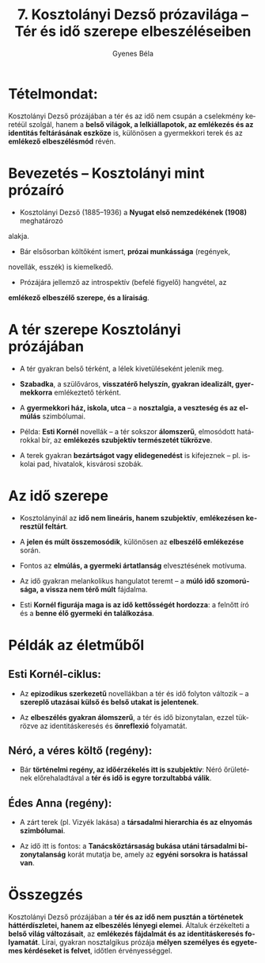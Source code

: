 #+TITLE: 7. Kosztolányi Dezső prózavilága -- Tér és idő szerepe elbeszéléseiben
#+AUTHOR: Gyenes Béla
#+LANGUAGE: hu
#+CATEGORY: hu_irodalom
* Tételmondat:
:PROPERTIES:
:CUSTOM_ID: tételmondat
:END:
Kosztolányi Dezső prózájában a tér és az idő nem csupán a cselekmény keretéül szolgál, hanem a *belső világok, a lelkiállapotok, az emlékezés és az identitás feltárásának eszköze* is, különösen a gyermekkori terek és az *emlékező elbeszélésmód* révén.

* Bevezetés -- Kosztolányi mint prózaíró
:PROPERTIES:
:CUSTOM_ID: bevezetés-kosztolányi-mint-prózaíró
:END:
- Kosztolányi Dezső (1885--1936) a *Nyugat első nemzedékének (1908)* meghatározó
alakja.

- Bár elsősorban költőként ismert, *prózai munkássága* (regények,
novellák, esszék) is kiemelkedő.

- Prózájára jellemző az introspektív (befelé figyelő) hangvétel, az
*emlékező elbeszélő szerepe, és a líraiság*.

* A tér szerepe Kosztolányi prózájában
:PROPERTIES:
:CUSTOM_ID: a-tér-szerepe-kosztolányi-prózájában
:END:
- A tér gyakran belső térként, a lélek kivetüléseként jelenik meg.

- *Szabadka*, a szülőváros, *visszatérő helyszín, gyakran idealizált, gyermekkorra* emlékeztető térként.

- A *gyermekkori ház, iskola, utca* -- a *nosztalgia, a veszteség és az elmúlás* szimbólumai.

- Példa: *Esti Kornél* novellák -- a tér sokszor *álomszerű*, elmosódott határokkal bír, az *emlékezés szubjektív természetét tükrözve*.

- A terek gyakran *bezártságot vagy elidegenedést* is kifejeznek -- pl. iskolai pad, hivatalok, kisvárosi szobák.

* Az idő szerepe
:PROPERTIES:
:CUSTOM_ID: az-idő-szerepe
:END:
- Kosztolányinál az *idő nem lineáris, hanem szubjektív*, *emlékezésen keresztül feltárt*.

- A *jelen és múlt összemosódik*, különösen az *elbeszélő emlékezése* során.

- Fontos az *elmúlás, a gyermeki ártatlanság* elvesztésének motívuma.

- Az idő gyakran melankolikus hangulatot teremt -- a *múló idő szomorúsága, a vissza nem térő múlt* fájdalma.

- Esti *Kornél figurája maga is az idő kettősségét hordozza*: a felnőtt író és a *benne élő gyermeki én találkozása*.
  
* Példák az életműből
:PROPERTIES:
:CUSTOM_ID: példák-az-életműből
:END:
** Esti Kornél-ciklus:

- Az *epizodikus szerkezetű* novellákban a tér és idő folyton változik -- a *szereplő utazásai külső és belső utakat is jelentenek*.

- Az *elbeszélés gyakran álomszerű*, a tér és idő bizonytalan, ezzel tükrözve az identitáskeresés és *önreflexió* folyamatát.

** Néró, a véres költő (regény):
- Bár *történelmi regény, az időérzékelés itt is szubjektív*: Néró őrületének előrehaladtával a *tér és idő is egyre torzultabbá válik*.

** Édes Anna (regény):

- A zárt terek (pl. Vizyék lakása) a *társadalmi hierarchia és az elnyomás szimbólumai*.

- Az idő itt is fontos: a *Tanácsköztársaság bukása utáni társadalmi bizonytalanság* korát mutatja be, amely az *egyéni sorsokra is hatással van*.

* Összegzés
:PROPERTIES:
:CUSTOM_ID: összegzés
:END:
Kosztolányi Dezső prózájában a *tér és az idő nem pusztán a történetek háttérdíszletei, hanem az elbeszélés lényegi elemei*. Általuk érzékelteti a *belső világ változásait*, az *emlékezés fájdalmát és az identitáskeresés folyamatát*. Lírai, gyakran nosztalgikus prózája *mélyen személyes és egyetemes kérdéseket is felvet*, időtlen érvényességgel.
